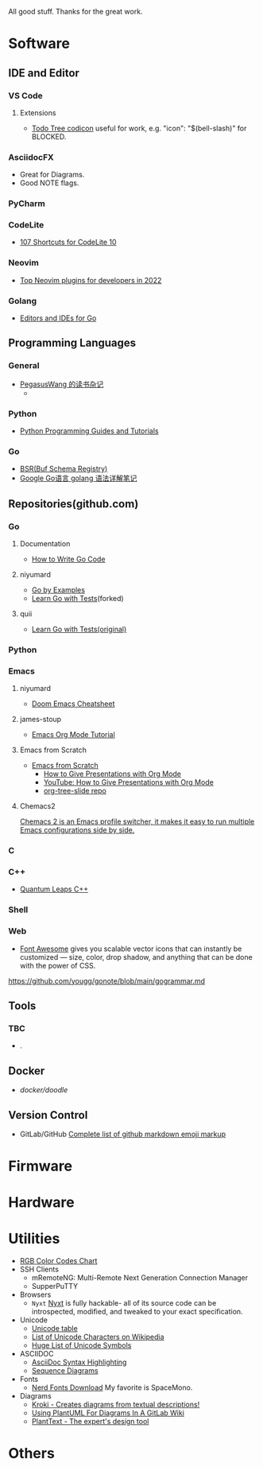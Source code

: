 #+TITLE Good Stuff

All good stuff.  
Thanks for the great work.

* Software

** IDE and Editor
*** VS Code
**** Extensions
- [[https://microsoft.github.io/vscode-codicons/dist/codicon.html][Todo Tree codicon]] useful for work, e.g. "icon": "$(bell-slash)" for BLOCKED.
*** AsciidocFX
- Great for Diagrams.
- Good NOTE flags.
*** PyCharm
*** CodeLite
- [[https://shortcutworld.com/CodeLite/win/CodeLite_10_Shortcuts][107 Shortcuts for CodeLite 10]]
*** Neovim
- [[https://hannadrehman.com/top-neovim-plugins-for-developers-in-2022][Top Neovim plugins for developers in 2022]]
*** Golang
  + [[https://github.com/golang/go/wiki/IDEsAndTextEditorPlugins][Editors and IDEs for Go]]

** Programming Languages
*** General
- [[https://pegasuswang.readthedocs.io/zh/latest/][PegasusWang 的读书杂记]]
  +
*** Python
- [[https://www.pythoncentral.io/][Python Programming Guides and Tutorials]]
*** Go
- [[https://buf.build/docs/bsr/introduction][BSR(Buf Schema Registry)]]
- [[https://github.com/yougg/gonote/blob/main/gogrammar.md][Google Go语言 golang 语法详解笔记]]

** Repositories(github.com)
*** Go
**** Documentation
- [[https://go.dev/doc/code][How to Write Go Code]]
**** niyumard
- [[https://github.com/niyumard/gobyexample][Go by Examples]]
- [[https://github.com/niyumard/learn-go-with-tests][Learn Go with Tests]](forked)
**** quii
- [[https://github.com/quii/learn-go-with-tests][Learn Go with Tests(original)]]

*** Python

*** Emacs
**** niyumard
- [[https://github.com/niyumard/Doom-Emacs-Cheat-Sheet][Doom Emacs Cheatsheet]]
**** james-stoup
- [[https://github.com/james-stoup/emacs-org-mode-tutorial/tree/main][Emacs Org Mode Tutorial]]
**** Emacs from Scratch
- [[https://github.com/daviwil/emacs-from-scratch][Emacs from Scratch]]
  - [[https://github.com/daviwil/emacs-from-scratch/blob/master/show-notes/Emacs-Tips-04.org][How to Give Presentations with Org Mode]]
  - [[https://www.youtube.com/watch?v=vz9aLmxYJB0][YouTube: How to Give Presentations with Org Mode]]
  - [[https://github.com/takaxp/org-tree-slide][org-tree-slide repo]]
****  Chemacs2
[[https://github.com/plexus/chemacs2][Chemacs 2 is an Emacs profile switcher, it makes it easy to run multiple Emacs configurations side by side.]]

*** C

*** C++
- [[https://www.state-machine.com/qpcpp/][Quantum Leaps C++]]

*** Shell

*** Web
- [[https://khan.github.io/Font-Awesome/][Font Awesome]] gives you scalable vector icons that can instantly be customized — size, color, drop shadow, and anything that can be done with the power of CSS.
https://github.com/yougg/gonote/blob/main/gogrammar.md
** Tools
*** TBC
- .

** Docker
- [[ https://github.com/docker/doodle.git][docker/doodle]]

** Version Control
- GitLab/GitHub
  [[https://gist.github.com/rxaviers/7360908][Complete list of github markdown emoji markup]]

* Firmware

* Hardware

* Utilities
+ [[https://www.rapidtables.com/web/color/RGB_Color.html][RGB Color Codes Chart]]
+ SSH Clients
  - mRemoteNG: Multi-Remote Next Generation Connection Manager
  - SupperPuTTY
+ Browsers
  - =Nyxt= [[https://nyxt.atlas.engineer/][Nyxt]] is fully hackable- all of its source code can be introspected, modified, and tweaked to your exact specification.
+ Unicode
  + [[https://gist.github.com/ivandrofly/0fe20773bd712b303f78][Unicode table]]
  + [[https://en.wikipedia.org/wiki/List_of_Unicode_characters][List of Unicode Characters on Wikipedia]]
  + [[https://www.vertex42.com/ExcelTips/unicode-symbols.html][Huge List of Unicode Symbols]]
+ ASCIIDOC
  + [[https://kate-editor.org/syntax/data/html/asciidoc.adoc.html][AsciiDoc Syntax Highlighting]]
  + [[https://plantuml.com/sequence-diagram][Sequence Diagrams]]
+ Fonts
  + [[https://www.nerdfonts.com/font-downloads][Nerd Fonts Download]]
    My favorite is SpaceMono.
+ Diagrams
  + [[https://kroki.io/examples.html][Kroki - Creates diagrams from textual descriptions!]]
  + [[https://tomgregory.com/using-plantuml-for-digrams-in-a-gitlab-wiki/][Using PlantUML For Diagrams In A GitLab Wiki]]
  + [[https://www.planttext.com][PlantText - The expert's design tool]]
* Others
